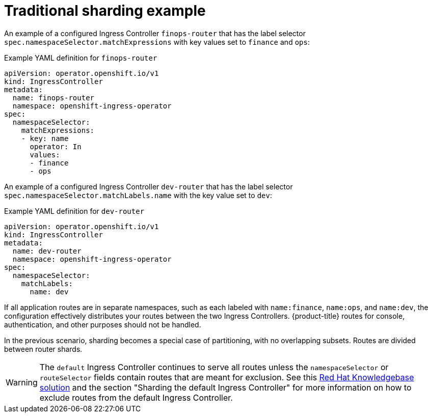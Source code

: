// Module included in the following assemblies:
//
// * networking/configuring-ingress-cluster-traffic-ingress-controller.adoc

:_mod-docs-content-type: REFERENCE
[id="nw-traditional-sharding_{context}"]
= Traditional sharding example

An example of a configured Ingress Controller `finops-router` that has the label selector `spec.namespaceSelector.matchExpressions` with key values set to `finance` and `ops`:

.Example YAML definition for `finops-router`
[source,yaml]
----
apiVersion: operator.openshift.io/v1
kind: IngressController
metadata:
  name: finops-router
  namespace: openshift-ingress-operator
spec:
  namespaceSelector:
    matchExpressions:
    - key: name
      operator: In
      values:
      - finance
      - ops
----

An example of a configured Ingress Controller `dev-router` that has the label selector `spec.namespaceSelector.matchLabels.name` with the key value set to `dev`:

.Example YAML definition for `dev-router`
[source,yaml]
----
apiVersion: operator.openshift.io/v1
kind: IngressController
metadata:
  name: dev-router
  namespace: openshift-ingress-operator
spec:
  namespaceSelector:
    matchLabels:
      name: dev
----

If all application routes are in separate namespaces, such as each labeled with `name:finance`, `name:ops`, and `name:dev`, the configuration effectively distributes your routes between the two Ingress Controllers. {product-title} routes for console, authentication, and other purposes should not be handled.

In the previous scenario, sharding becomes a special case of partitioning, with no overlapping subsets. Routes are divided between router shards.

[WARNING]
====
The `default` Ingress Controller continues to serve all routes unless the `namespaceSelector` or `routeSelector` fields contain routes that are meant for exclusion. See this link:https://access.redhat.com/solutions/5097511[Red Hat Knowledgebase solution] and the section "Sharding the default Ingress Controller" for more information on how to exclude routes from the default Ingress Controller.
====